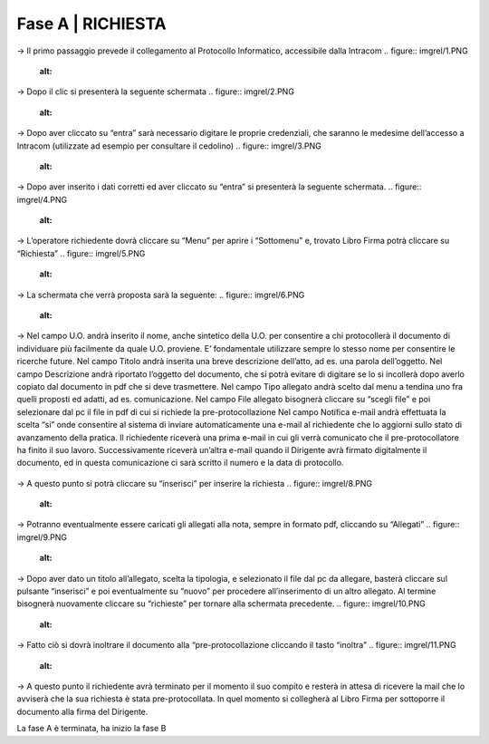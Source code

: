 =============================================================================
**Fase A | RICHIESTA**
=============================================================================


→	Il primo passaggio prevede il collegamento al Protocollo Informatico, accessibile dalla Intracom 
.. figure:: imgrel/1.PNG
   :alt: 



→	Dopo il clic si presenterà la seguente schermata
.. figure:: imgrel/2.PNG
   :alt: 



→ Dopo aver cliccato su “entra” sarà necessario digitare le proprie credenziali, che saranno le medesime dell’accesso a Intracom (utilizzate ad esempio per consultare il cedolino)
.. figure:: imgrel/3.PNG
   :alt:



→ Dopo aver inserito i dati corretti ed aver cliccato su “entra” si presenterà la seguente schermata.
.. figure:: imgrel/4.PNG
   :alt:



→ L’operatore richiedente dovrà cliccare su “Menu” per aprire i “Sottomenu” e, trovato Libro Firma potrà cliccare su “Richiesta”
.. figure:: imgrel/5.PNG
   :alt: 



→ La schermata che verrà proposta sarà la seguente:
.. figure:: imgrel/6.PNG
   :alt:



→ Nel campo U.O. andrà inserito il nome, anche sintetico della U.O. per consentire a chi protocollerà il documento di individuare più facilmente da quale U.O. proviene. E’ fondamentale utilizzare sempre lo stesso nome per consentire le ricerche future.
Nel campo Titolo andrà inserita una breve descrizione dell’atto, ad es. una parola dell’oggetto.
Nel campo Descrizione andrà riportato l’oggetto del documento, che si potrà evitare di digitare se lo si incollerà dopo averlo copiato dal documento in pdf che si deve trasmettere.
Nel campo Tipo allegato andrà scelto dal menu a tendina uno fra quelli proposti ed adatti, ad es. comunicazione.
Nel campo File allegato bisognerà cliccare su “scegli file” e poi selezionare dal pc il file in pdf di cui si richiede la pre-protocollazione
Nel campo Notifica e-mail andrà effettuata la scelta “si” onde consentire al sistema di inviare automaticamente una e-mail al richiedente che lo aggiorni sullo stato di avanzamento della pratica. Il richiedente riceverà una prima e-mail in cui gli verrà comunicato che il pre-protocollatore ha finito il suo lavoro. Successivamente riceverà un’altra e-mail quando il Dirigente avrà firmato digitalmente il documento, ed in questa comunicazione ci sarà scritto il numero e la data di protocollo.

.. figure:: imgrel/7.PNG
   :alt:



→ A questo punto si potrà cliccare su “inserisci” per inserire la richiesta 
.. figure:: imgrel/8.PNG
   :alt: 



→ Potranno eventualmente essere caricati gli allegati alla nota, sempre in formato pdf, cliccando su “Allegati”
.. figure:: imgrel/9.PNG
   :alt:



→ Dopo aver dato un titolo all’allegato, scelta la tipologia, e selezionato il file dal pc da allegare, basterà cliccare sul pulsante “inserisci” e poi eventualmente su “nuovo” per procedere all’inserimento di un altro allegato. Al termine bisognerà nuovamente cliccare su “richieste” per tornare alla schermata precedente.
.. figure:: imgrel/10.PNG
   :alt:



→ Fatto ciò si dovrà inoltrare il documento alla “pre-protocollazione cliccando il tasto “inoltra”
.. figure:: imgrel/11.PNG
   :alt:



→ A questo punto il richiedente avrà terminato per il momento il suo compito e resterà in attesa di ricevere la mail che lo avviserà che la sua richiesta è stata pre-protocollata. In quel momento si collegherà al Libro Firma per sottoporre il documento alla firma del Dirigente.



La fase A è terminata, ha inizio la fase B
